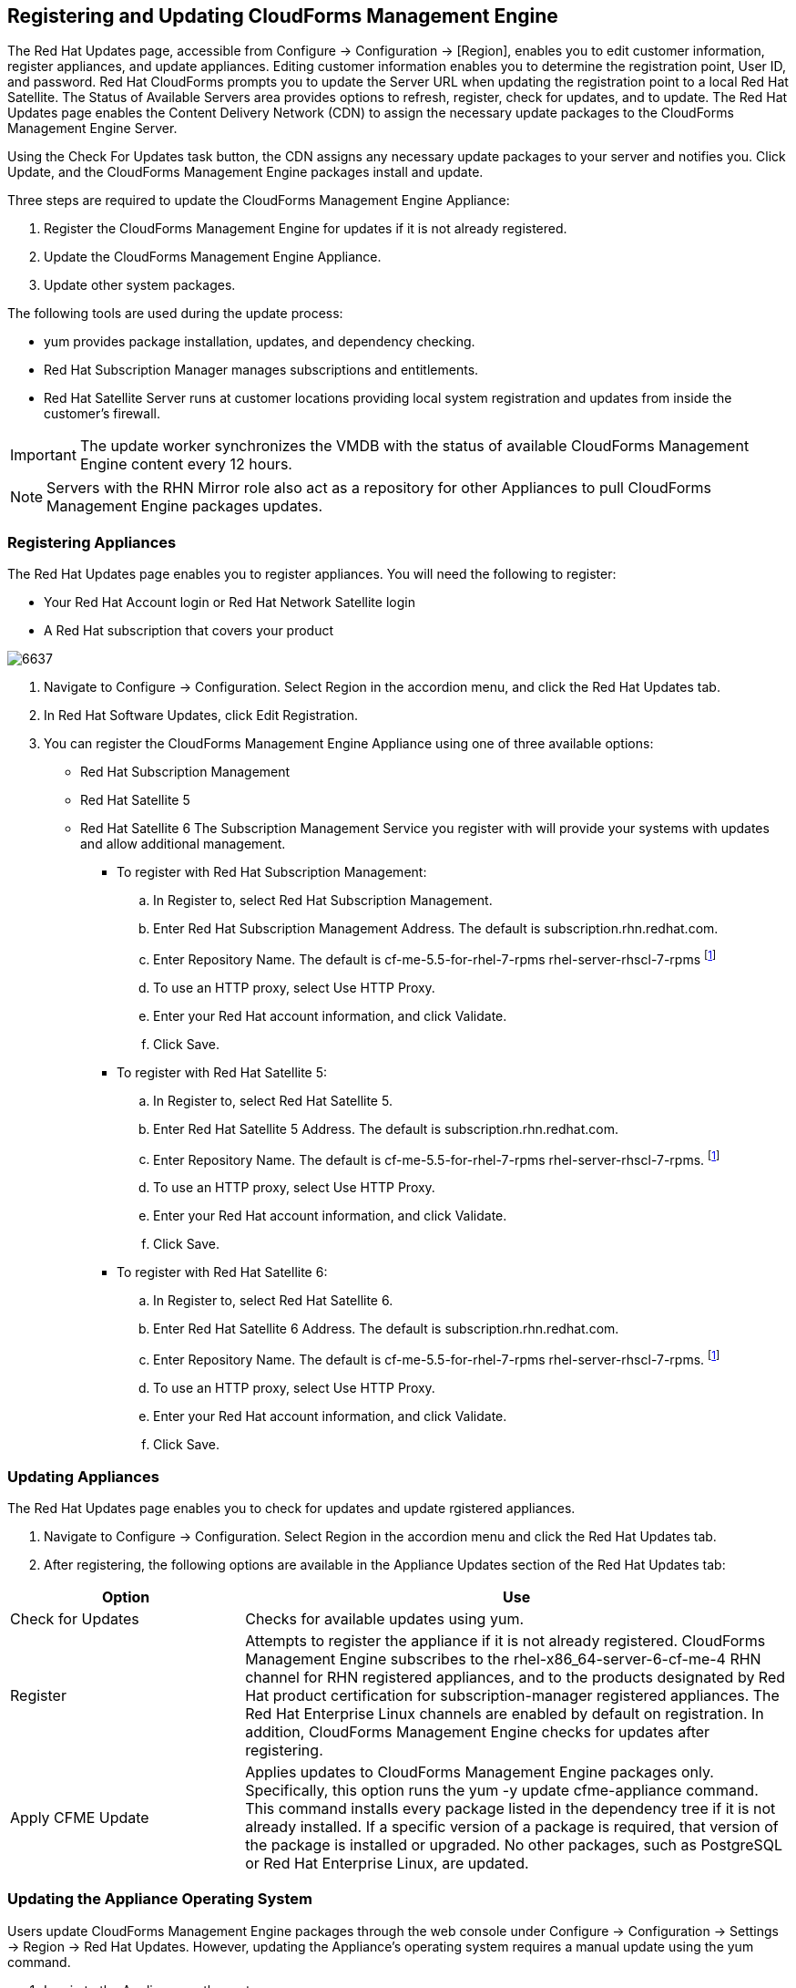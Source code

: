 [[registering_and_updating_cloudforms_management_engine]]
== Registering and Updating CloudForms Management Engine

The +Red Hat Updates+ page, accessible from +Configure → Configuration+ →
+[Region]+, enables you to edit customer information, register appliances,
and update appliances. Editing customer information enables you to determine
the registration point, User ID, and password.
Red Hat CloudForms prompts you to update the Server URL when updating the
registration point to a local Red Hat Satellite. The +Status of Available
Servers+ area provides options to refresh, register, check for updates,
and to update. The +Red Hat Updates+ page enables the Content Delivery
Network (CDN) to assign the necessary update packages to the CloudForms
Management Engine Server.

Using the +Check For Updates+ task button, the CDN assigns any necessary
update packages to your server and notifies you. Click +Update+, and the
CloudForms Management Engine packages install and update.

Three steps are required to update the CloudForms Management Engine Appliance:

. Register the CloudForms Management Engine for updates if it is not already registered.
. Update the CloudForms Management Engine Appliance.
. Update other system packages.

The following tools are used during the update process:

* +yum+ provides package installation, updates, and dependency checking.
* Red Hat Subscription Manager manages subscriptions and entitlements.
* Red Hat Satellite Server runs at customer locations providing local system registration and updates from inside the customer's firewall.

[IMPORTANT]
=======
The update worker synchronizes the VMDB with the status of available
CloudForms Management Engine content every 12 hours.
=======

[NOTE]
=======
Servers with the +RHN Mirror+ role also act as a repository for other
Appliances to pull CloudForms Management Engine packages updates.
=======

=== Registering Appliances

The +Red Hat Updates+ page enables you to register appliances. You will need the following to register:

* Your Red Hat Account login or Red Hat Network Satellite login
* A Red Hat subscription that covers your product

image:6637.png[]

. Navigate to +Configure → Configuration+. Select +Region+ in the accordion menu, and click the +Red Hat Updates+ tab.
. In +Red Hat Software Updates+, click +Edit Registration+.
. You can register the CloudForms Management Engine Appliance using one of three available options:
* Red Hat Subscription Management
* Red Hat Satellite 5
* Red Hat Satellite 6
The Subscription Management Service you register with will provide your systems with updates and allow additional management.
** To register with Red Hat Subscription Management:
.. In Register to, select +Red Hat Subscription Management+.
.. Enter +Red Hat Subscription Management Address+. The default is +subscription.rhn.redhat.com+. 
.. Enter +Repository Name+. The default is +cf-me-5.5-for-rhel-7-rpms rhel-server-rhscl-7-rpms+ footnoteref:[Optional, For installing required sssd packages on base OS RHEL 7.1, subscribe to +rhel-7-server-optional-rpms+ repository.]
.. To use an HTTP proxy, select +Use HTTP Proxy+.
.. Enter your Red Hat account information, and click +Validate+.
.. Click +Save+.
** To register with Red Hat Satellite 5:
.. In Register to, select +Red Hat Satellite 5+.
.. Enter +Red Hat Satellite 5 Address+. The default is +subscription.rhn.redhat.com+.
.. Enter +Repository Name+. The default is +cf-me-5.5-for-rhel-7-rpms rhel-server-rhscl-7-rpms+. footnoteref:[Optional]
.. To use an HTTP proxy, select +Use HTTP Proxy+.
.. Enter your Red Hat account information, and click +Validate+.
.. Click +Save+.
** To register with Red Hat Satellite 6:
.. In +Register to+, select +Red Hat Satellite 6+.
.. Enter Red Hat Satellite 6 Address. The default is +subscription.rhn.redhat.com+.
.. Enter +Repository Name+. The default is +cf-me-5.5-for-rhel-7-rpms rhel-server-rhscl-7-rpms+. footnoteref:[Optional]
.. To use an HTTP proxy, select +Use HTTP Proxy+.
.. Enter your Red Hat account information, and click +Validate+.
.. Click +Save+.

=== Updating Appliances

The +Red Hat Updates+ page enables you to check for updates and update rgistered appliances.

. Navigate to +Configure → Configuration+. Select +Region+ in the accordion menu and click the +Red Hat Updates+ tab.
. After registering, the following options are available in the +Appliance Updates+ section of the +Red Hat Updates+ tab:

[width="100%",cols="30%,70%",options="header",]
|=======================================================================
|Option|Use
|Check for Updates| Checks for available updates using yum.
|Register|Attempts to register the appliance if it is not already registered. CloudForms Management Engine subscribes to the +rhel-x86_64-server-6-cf-me-4+ RHN channel for RHN registered appliances, and to the products designated by Red Hat product certification for subscription-manager registered appliances. The Red Hat Enterprise Linux channels are enabled by default on registration. In addition, CloudForms Management Engine checks for updates after registering.
|Apply CFME Update|Applies updates to CloudForms Management Engine packages only. Specifically, this option runs the +yum -y update cfme-appliance+ command. This command installs every package listed in the dependency tree if it is not already installed. If a specific version of a package is required, that version of the package is installed or upgraded. No other packages, such as PostgreSQL or Red Hat Enterprise Linux, are updated.
|=======================================================================

=== Updating the Appliance Operating System

Users update CloudForms Management Engine packages through the web console under +Configure → Configuration → Settings → Region → Red Hat Updates+. However, updating the Appliance's operating system requires a manual update using the +yum+ command.

. Log in to the Appliance as the root user.
. Run the +yum update+ command and confirm any updates.
+
----
# yum update
  ...
  Transaction Summary
  =================================================
  Upgrade  52 Packages
  
  Total download size: 34 M
  Is this ok [y/N]: Y  
----
+

[IMPORTANT]
=======
Scheduled downtime is required while updating system packages for the following reasons:

* Some updates may interrupt CloudForms Management Engine operations.
* Updates for the PostgreSQL database server suspend CloudForms Management Engine operations.
* System updates may require a reboot of the CloudForms Management Engine Appliance.
=======

